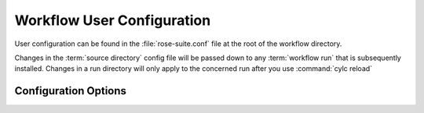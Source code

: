 ===========================
Workflow User Configuration
===========================

User configuration can be found in the :file:`rose-suite.conf` file at the root of the workflow directory.

Changes in the :term:`source directory` config file will be passed down to any :term:`workflow run`
that is subsequently installed. Changes in a run directory will only apply to the concerned run after
you use :command:`cylc reload`

.. seealso:: 
    :ref:`user_config_tutorial`

Configuration Options
=====================

.. rose:file:: rose-suite.conf

    .. autoconfig:: ../../cylc-src/bioreactor-workflow/rose-suite.conf